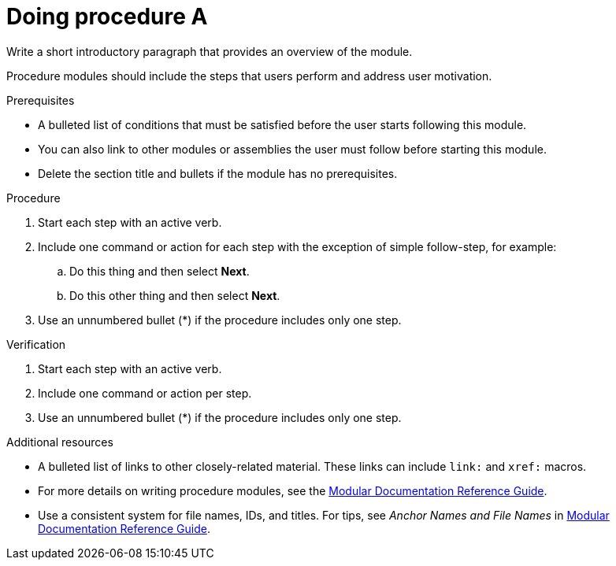 ////
Base the file name and the ID on the module title. For example:
* file name: proc-doing-procedure-a.adoc
* ID: [id="proc-doing-procedure-a_{context}"]
* Title: = Doing procedure A
////

////
Indicate the module type in one of the following
ways:
Add the prefix proc- or proc_ to the file name.
Add the following attribute before the module ID:
:_content-type: PROCEDURE
////

////
The ID is an anchor that links to the module. Avoid changing it after the module has been published to ensure existing links are not broken.
////

[id="proc-doing-procedure-a_{context}"]

////
The `context` attribute enables module reuse. Every module ID includes {context}, which ensures that the module has a unique ID even if it is reused multiple times in a guide.
////

= Doing procedure A
////
Start the title of a procedure module with a verb, such as Creating or Create. See also _Wording of headings_ in _The IBM Style Guide_.

Be sure to include a line break between the title and the module introduction.
////

[role="_abstract"]
Write a short introductory paragraph that provides an overview of the module.

Procedure modules should include the steps that users perform and address user motivation.

.Prerequisites

* A bulleted list of conditions that must be satisfied before the user starts following this module.
* You can also link to other modules or assemblies the user must follow before starting this module.
* Delete the section title and bullets if the module has no prerequisites.

.Procedure

. Start each step with an active verb.

. Include one command or action for each step with the exception of simple follow-step, for example:
.. Do this thing and then select *Next*.
.. Do this other thing and then select *Next*.

. Use an unnumbered bullet (*) if the procedure includes only one step.

.Verification
////
Delete this section if it does not apply to your module. Provide the user with verification methods for the procedure, such as expected output or commands that confirm success or failure.
////

. Start each step with an active verb.

. Include one command or action per step.

. Use an unnumbered bullet (*) if the procedure includes only one step.


[role="_additional-resources"]
.Additional resources
////
Optional. Delete if not used.
////
* A bulleted list of links to other closely-related material. These links can include `link:` and `xref:` macros.
* For more details on writing procedure modules, see the link:https://github.com/redhat-documentation/modular-docs#modular-documentation-reference-guide[Modular Documentation Reference Guide].
* Use a consistent system for file names, IDs, and titles. For tips, see _Anchor Names and File Names_ in link:https://github.com/redhat-documentation/modular-docs#modular-documentation-reference-guide[Modular Documentation Reference Guide].
